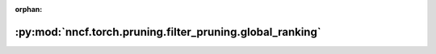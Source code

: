 :orphan:

:py:mod:`nncf.torch.pruning.filter_pruning.global_ranking`
==========================================================

.. py:module:: nncf.torch.pruning.filter_pruning.global_ranking


